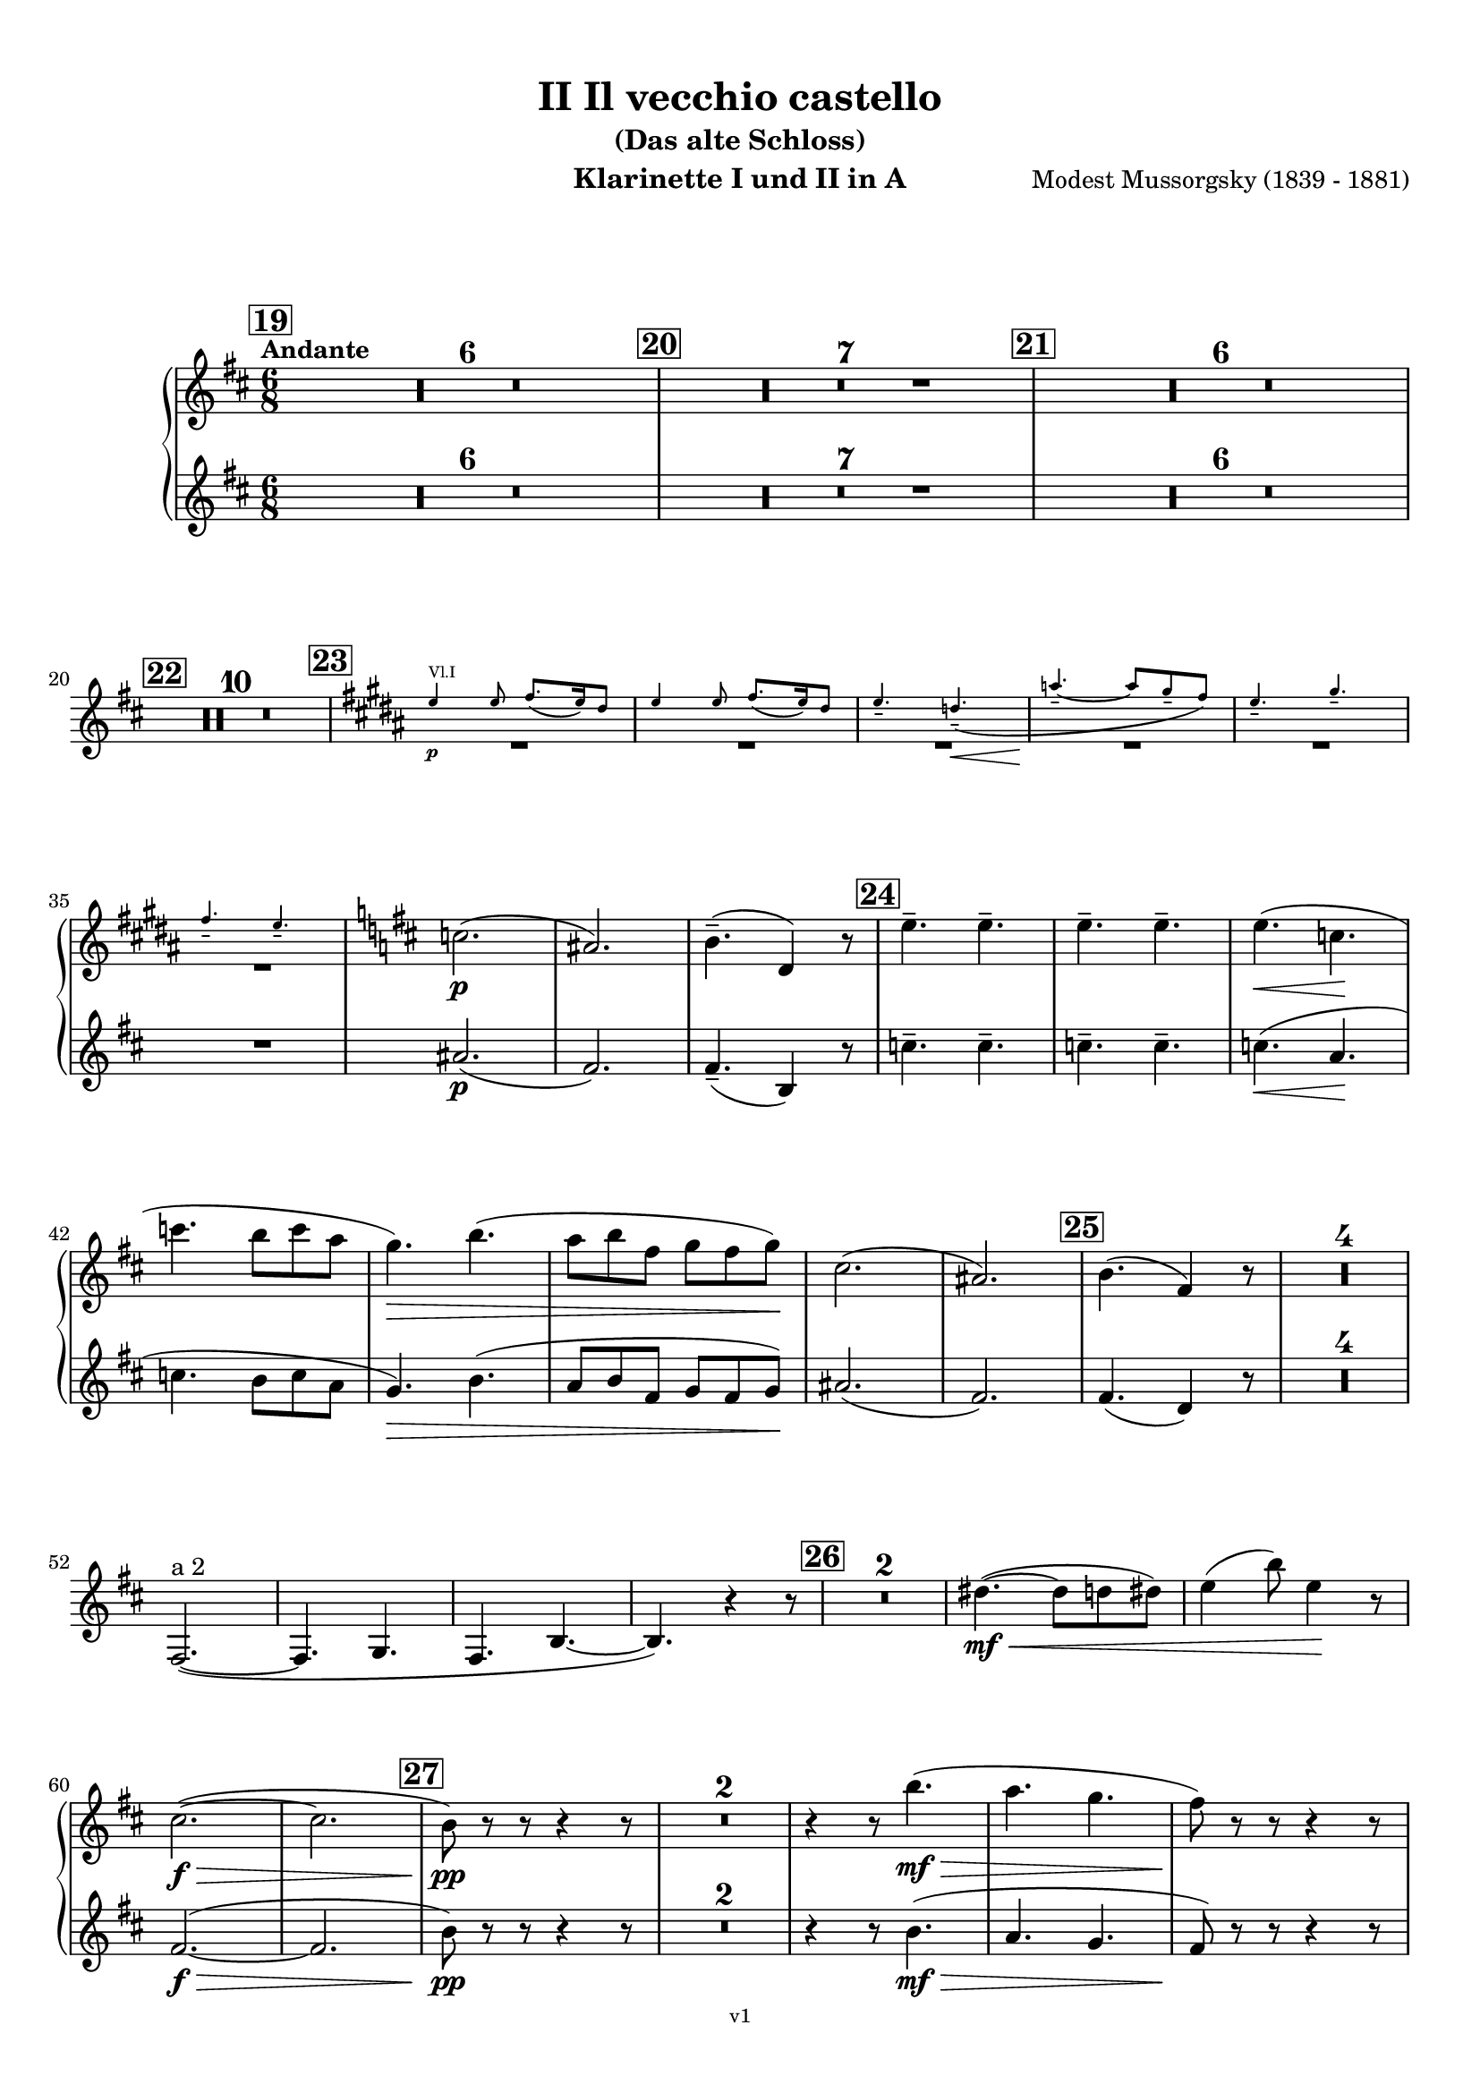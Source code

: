 \version "2.24.1"
\language "deutsch"

\paper {
    top-margin = 10\mm
    bottom-margin = 10\mm
    left-margin = 10\mm
    right-margin = 10\mm
    ragged-last = ##f
}

\header{
  title = "II Il vecchio castello"
  subtitle = "(Das alte Schloss)"
  composerShort = "Modest Mussorgsky"
  composer = "Modest Mussorgsky (1839 - 1881)"
  version = "v1"
}

% Adapt this for automatic line-breaks
% mBreak = {}
% pBreak = {}
mBreak = { \break }
pBreak = { \pageBreak }
#(set-global-staff-size 18)

% Useful snippets
pCresc = _\markup { \dynamic p \italic "cresc." }
mfDim = _\markup { \dynamic mf \italic "dim." }
fCantabile = _\markup { \dynamic f \italic "cantabile" }
smorz = _\markup { \italic "smorz." }
sempreFf = _\markup { \italic "sempre" \dynamic ff }
ffSempre = _\markup { \dynamic ff \italic "sempre" }
sempreFff = _\markup { \italic "sempre" \dynamic fff }
pocoF = _\markup { \italic "poco" \dynamic f }
ffz = _\markup { \dynamic { ffz } } 
ffp = _\markup { \dynamic { ffp } } 
crescMolto = _\markup { \italic "cresc. molto" }
pMoltoCresc = _\markup { \dynamic p \italic "molto cresc." }
sempreCresc = _\markup { \italic "sempre cresc." }
ppEspr = _\markup { \dynamic pp \italic "espr." }
ppiuEspress = _\markup { \dynamic p \italic "più espress." }
pocoCresc = _\markup { \italic "poco cresc." }
espress = _\markup { \italic "espress." }
mfEspress = _\markup { \dynamic mf \italic "espress." }
pEspress = _\markup { \dynamic p \italic "espress." }
string = ^\markup { \italic "string." }
stringendo = ^\markup { \italic "stringendo" }
pocoString = ^\markup { \italic "poco string." }
sempreStringendo = ^\markup { \italic "sempre stringendo" }
sempreString = ^\markup { \italic "sempre string." }
tuttaForza = _\markup { \italic "tutta forza" }
allargando = _\markup { \italic "allargando" }
pocoMenoMosso = ^\markup {\italic \bold {"Poco meno mosso."} }
rit = ^\markup {\italic {"rit."} }
rall = ^\markup {\italic {"rall."} }
riten = ^\markup {\italic {"riten."} }
ritATempo = ^\markup { \center-align \italic {"  rit. a tempo"} }
aTempo = ^\markup { \italic {"a tempo"} }
moltoRit = ^\markup { \italic {"molto rit."} }
pocoRit = ^\markup {\italic {"poco rit."} }
pocoRiten = ^\markup {\italic {"poco riten."} }
sec = ^\markup {\italic {"sec."} }
pocoRall = ^\markup {\italic {"poco rall."} }
pocoAPocoRall = ^\markup {\italic {"poco a poco rall."} }
pocoAPocoAccel = ^\markup {\italic {"poco a poco accel."} }
pocoAPocoAccelAlD = ^\markup {\italic {"poco a poco accel. al D"} }
sempreAccel = ^\markup {\italic {"sempre accel."} }
solo = ^\markup { "Solo" }
piuF = _\markup { \italic "più" \dynamic f }
piuP = _\markup { \italic "più" \dynamic p }
lento = ^\markup { \italic "Lento" }
accel = ^\markup { \bold { "accel." } }
tempoPrimo = ^\markup { \italic { "Tempo I" } }

% Adapted from http://lsr.di.unimi.it/LSR/Snippet?id=655
% Make title, subtitle, instrument appear on pages other than the first
#(define (part-not-first-page layout props arg)
   (if (not (= (chain-assoc-get 'page:page-number props -1)
               (ly:output-def-lookup layout 'first-page-number)))
       (interpret-markup layout props arg)
       empty-stencil))

\paper {
  oddHeaderMarkup = \markup
  \fill-line {
    " "
    \on-the-fly #part-not-first-page \fontsize #-1.0 \concat {
      \fromproperty #'header:composerShort
      "     -     "
      \fromproperty #'header:title
      "     -     "
      \fromproperty #'header:instrument
    }
    \if \should-print-page-number \fromproperty #'page:page-number-string
  }
  evenHeaderMarkup = \markup
  \fill-line {
    \if \should-print-page-number \fromproperty #'page:page-number-string
    \on-the-fly #part-not-first-page \fontsize #-1.0 \concat {
      \fromproperty #'header:composerShort
      "     -     "
      \fromproperty #'header:title
      "     -     "
      \fromproperty #'header:instrument
    }
    " "
  }
  oddFooterMarkup = \markup
  \fill-line \fontsize #-2.0 {
    " "
    \fromproperty #'header:version
    " "
  }
  % Distance between title stuff and music
  markup-system-spacing.basic-distance = #12
  markup-system-spacing.minimum-distance = #12
  markup-system-spacing.padding = #10
  % Distance between music systems
  system-system-spacing.basic-distance = #13
  system-system-spacing.minimum-distance = #13
  % system-system-spacing.padding = #10
  
}

\layout {
  \context {
    \Staff
    % This allows the use of \startMeasureCount and \stopMeasureCount
    % See https://lilypond.org/doc/v2.23/Documentation/snippets/repeats#repeats-numbering-groups-of-measures
    \consists #Measure_counter_engraver
    % FIXME: We can't use \RemoveAllEmptyStaves to get the first staff printed only once,
    % because it consists only of rests and would thus be removed completely.
    \RemoveEmptyStaves
    % \RemoveAllEmptyStaves
  }
}

% ---------------------------------------------------------

clarinet_I = {
  \set Score.rehearsalMarkFormatter = #format-mark-box-numbers
  \accidentalStyle Score.modern-cautionary
  \defaultTimeSignature
  \compressEmptyMeasures
  \time 6/8
  \tempo "Andante"
  \key d \major
  \clef violin
  \relative c'' {
    % cl1 p6 1
    \mark #19
    R2.*6 |
    \mark #20
    R2.*7 |
    \mark #21
    R2.*6 |
    \mBreak

    % cl1 p6 2
    \mark #22
    R2.*10 |
    \mark #23
    <<
      {
        \override MultiMeasureRest.staff-position = #-6
        R2.*6 |
        \revert MultiMeasureRest.staff-position
      }
      \new CueVoice \transpose c c \relative {
        \key h \major
        \stemUp
        e''4\p^"Vl.I" e8 fis8.( e16) dis8 |
        e4 e8 fis8.( e16) dis8 |
        e4.-- d--\<( |
        a'4.--~\! a8 gis-- fis) |
        e4.-- gis-- |
        \mBreak

        % cl1 p6 3
        fis4.-- e-- |
        \stemNeutral
      }
    >>
    \key d \major
    c2.(\p |
    ais2.) |
    h4.--( d,4) r8 |
    \mark #24
    \repeat unfold 4 e'4.-- |
    e4.(\< c\! |
    \mBreak
    
    % cl1 p6 4
    c'4. h8 c a |
    g4.)\> h4.( |
    a8 h fis g fis g)\! |
    cis,2.( |
    ais2.) |
    \mark #25 h4.( fis4) r8 |
    R2.*4 |
    \mBreak
    
    % cl1 p6 5
    fis,2.~(^"a 2" |
    fis4. g |
    fis4. h~ |
    h4.) r4 r8 |
    \mark #26 |
    R2.*2 |
    dis'4.~(\mf\<  dis8 d dis) |
    e4( h'8) e,4\! r8 |
    \mBreak
    
    % cl1 p6 6
    cis2.~(\f\> |
    cis2. |
    \mark #27 h8)\pp r r r4 r8 |
    R2.*2 
    r4 r8 h'4.(\mf\> |
    a4. g |
    fis8)\! r r r4 r8 |
    \pBreak
    
    % cl1 p7 1
    R2.*2 |
    \mark #28
    r4 r8 r4 fis,8(\espress |
    h2.~ |
    h8 d cis \appoggiatura {h16 cis16} h8 g h) |
    h8.( g'16) h,8 h4.~ |
    h4. r4 r8 |
    \mBreak
    
    % cl1 p7 2
    c4.~(\< c8 h c) |
    cis8.( gis'16) cis,8 cis4 r8 |
    dis4.~( dis8 d dis) |
    e8.( h'16) e,8\! e4 r8 |
    \mark #29
    c2.~\f\> |
    \mBreak
    
    % cl1 p7 3
    c2. |
    fis4.\p eis8( e eis) |
    fis4. eis8( e eis) |
    fis4.( eis) |
    e4.(\< h'\> |
    \mBreak
    
    % cl1 p7 4
    a4. g8 h g) |
    cis,2.(\p |
    ais2.) |
    R2. |
    \mark #30
    R2.*7 |
    \mark #31
    <<
      {
        \override MultiMeasureRest.staff-position = #-6
        R2.*2 |
        \revert MultiMeasureRest.staff-position
      }
      \new CueVoice \transpose c c \relative {
        \key as \major
        \stemUp
        r4^"Sax Alto" r8 r4 c''8(\pp\espress |
        \mBreak
        f2.) |
        \stemNeutral
      }
    >>
    \key d \major
    fis,4.(\pp\<^"Clar.I" g |
    d'4.~d4\> c8 |
    h8 ais) \! r r4 r8 |
    R2.* 2 |
    \mark #32
    R2.*6 |
    % Magic taken from https://lsr.di.unimi.it/LSR/Item?id=10
    % for a fermata hovering over the last bar line
    \context Staff = "one" {
      \bar "|."
      \override Score.TextMark.self-alignment-X = #CENTER
      \textEndMark \markup { \musicglyph "scripts.ufermata" }
    }
  }
}

clarinet_II = {
  \set Score.rehearsalMarkFormatter = #format-mark-box-numbers
  \accidentalStyle Score.modern-cautionary
  \defaultTimeSignature
  \compressEmptyMeasures
  \time 6/8
  \tempo "Andante"
  \key d \major
  \clef violin
  \relative c'' {
    % cl2 p6 1
    \mark #19
    R2.*6 |
    \mark #20
    R2.*7 |
    \mark #21
    R2.*6 |
    \mBreak

    % cl2 p6 2
    \mark #22
    R2.*10 |
    \mark #23
    R2.*6 |

    % cl2 p6 3
    ais2.(\p |
    fis2.) |
    fis4.--( h,4) r8 |
    \mark #24
    \repeat unfold 4 c'4.-- |
    c4.(\< a\! |
    \mBreak
    
    % cl2 p6 4
    c4. h8 c a |
    g4.)\> h4.( |
    a8 h fis g fis g)\! |
    ais2.( |
    fis2.) |
    \mark #25 fis4.( d4) r8 |
    R2.*4 |
    \mBreak
    
    % cl2 p6 5
    R2.*8 |
    \mBreak
    
    % cl2 p6 6
    fis2.~(\f\> |
    fis2. |
    \mark #27 h8)\pp r r r4 r8 |
    R2.*2 
    r4 r8 h4.(\mf\> |
    a4. g |
    fis8)\! r r r4 r8 |
    \mBreak
    
    % cl2 p7 1
    R2.*2 |
    \mark #28
    R2. |
    fis,2.~( |
    fis4. g |
    d'2.~ |
    d4.) r4 r8 |
    \mBreak
    
    % cl2 p7 2
    R2.*4
    \mark #29
    fis2.~\f\> |
    \mBreak
    
    % cl2 p7 3
    fis2. |
    fis4.\p eis8( e eis) |
    fis4. eis8( e eis) |
    fis4.( eis) |
    e4.(\< h'\> |
    \mBreak
    
    % cl2 p7 4
    a4. g8 h g) |
    ais,2.(\p |
    fis2.) |
    R2. |
    \mark #30
    R2.*7 |
    \mark #31
    R2.*1

    % cl2 p7 5
    R2.*6
    \mark #32
    R2.*6
    \bar "|."
  }
}

clarinet_bass = {
  \set Score.rehearsalMarkFormatter = #format-mark-box-numbers
  \accidentalStyle Score.modern-cautionary
  \defaultTimeSignature
  \compressEmptyMeasures
  \time 6/8
  \tempo "Andante"
  \key d \major
  \clef violin
  \relative c'' {
    % clb p3 1
    \mark #19
    R2.*6 |
    \mark #20
    R2.*7 |
    \mark #21
    R2.*6 |
    \mark #22
    R2.*10 |
    \mark #23
    R2.*6 |
    <<
      {
        \override MultiMeasureRest.staff-position = #-6
        R2.*3 |
        \revert MultiMeasureRest.staff-position
      }
      \new CueVoice \transpose c c \relative {
        \stemUp
        eis''4.(^"Ob." dis4 cis8) |
        his8.( cis16 his8 dis cis his |
        cis4.) a4 r8 |
        \stemNeutral
      }
    >>
    \mBreak
    
    % clb p3 2
    \mark #24
    \startMeasureCount h,2.~\p^"Cl.Bass." |
    \repeat unfold 5 { h2.~ } \stopMeasureCount|
    h8 r r r4 r8 |
    R2. |
    \mark #25
    R2.*9
    \mBreak
    
    % clb p3 3
    \mark #26
    R2.*2 |
    <<
      {
        \override MultiMeasureRest.staff-position = #-6
        R2.*2 |
        \revert MultiMeasureRest.staff-position
      }
      \new CueVoice \transpose c c \relative {
        \stemUp
        dis''4.~(\mf\<^"Clar.I." dis8 d dis) |
        e4( h'8) e,4\! r8 |
        \stemNeutral
      }
    >>
    a'2.~(\f\>^"Cl.Bass." |
    a2. |
    \mark #27
    gis8)\pp r8 r r4 r8 |
    R2.*2 |
    \mBreak
    
    % clb p3 4
    r4 r8 e4.(\mf\> |
    fis4. h |
    fis8)\! r r r4 r8 |
    R2.*2 |
    \mark #28
    R2.*5 |
    <<
      {
        \override MultiMeasureRest.staff-position = #-6
        R2.*4 |
        \revert MultiMeasureRest.staff-position
      }
      \new CueVoice \transpose c c \relative {
        \stemUp
        c''4.~(^"Clar.I."\< c8 h c) |
        cis8.( gis'16) cis,8 cis4 r8 |
        \mBreak
        
        % clb p3 5
        dis4.~( dis8 d dis) |
        e8.( h'16) e,8\! e4 r8 |
        \stemNeutral
      }
    >>
    \mark #29
    a2.~\f^"Clar.Bass" |
    a2. |
    h,4-.\pp h8-. h4-. h8-. |
    h4-. h8-. h4-. h8-. |
    \mBreak
    
    % clb p3 6
    h4-. h8-. h4-. h8-. |
    h8 r r e4.(\mf\> |
    fis4. h4.) |
    b,2.~\p |
    b2.~ |
    b8 r r r4 r8 |
    \mBreak
    
    % clb p4 1
    \mark #30
    R2.*7 |
    \mark #31
    R2.*2 |
    <<
      {
        R2.*2 |
        c'8\rest ais4(\p\>^"Clar.Bass" dis, e8\! |
        \mBreak
      }
      \new CueVoice \transpose c c \relative {
        \stemDown
        fis4.(\pp\<^"Clar.I" g |
        d'4.~d4\> c8 |
        % Note that h ais is indeed correct (as in clarinet 1 - the cue notes here are wrong)
        h8 ais)\! s8 s4 s8 |
        \stemNeutral
      }
    >>
    
    % clb p4 2
    h4.) r4 r8 |
    R2. |
    \mark #32
    R2. |
    % The piano is missing in the printed voice
    h4--\p\>\solo h8 h4-- h8~\! |
    h8 r r r4 r8 |
    h2.\pp~ |
    h4. r4 r8 |
    R2.\fermata |
    \mBreak

    \bar "|."
  }
}

% ---------------------------------------------------------

\bookpart {
  \header{
    instrument = "Klarinette I und II in A"
  }
  \score {
    \new GrandStaff <<
      \new Staff {
        \transpose a a \clarinet_I
      }
      \new Staff {
        \transpose a a \clarinet_II
      }
    >>
  }
}

\bookpart {
  \header{
    instrument = "Bassklarinette in A"
  }
  \score {
    \new Staff {
      \transpose a a \clarinet_bass
    }
  }
}

%{
\bookpart {
  \header{
    instrument = "Klarinette I in Bb"
  }
  \score {
    \new Staff {
      \override DynamicLineSpanner.staff-padding = #3
      \accidentalStyle Score.modern-cautionary
      \new Voice {
        \transpose b b \clarinet_I
      }
    }
  }
}
%}

%{
\bookpart {
  \header{
    instrument = "Klarinette II in Bb"
  }
  \score {
    \new Staff {
      \override DynamicLineSpanner.staff-padding = #3
      \accidentalStyle Score.modern-cautionary
      \new Voice {
        \transpose b b \clarinet_II
      }
    }
  }
}
%}
